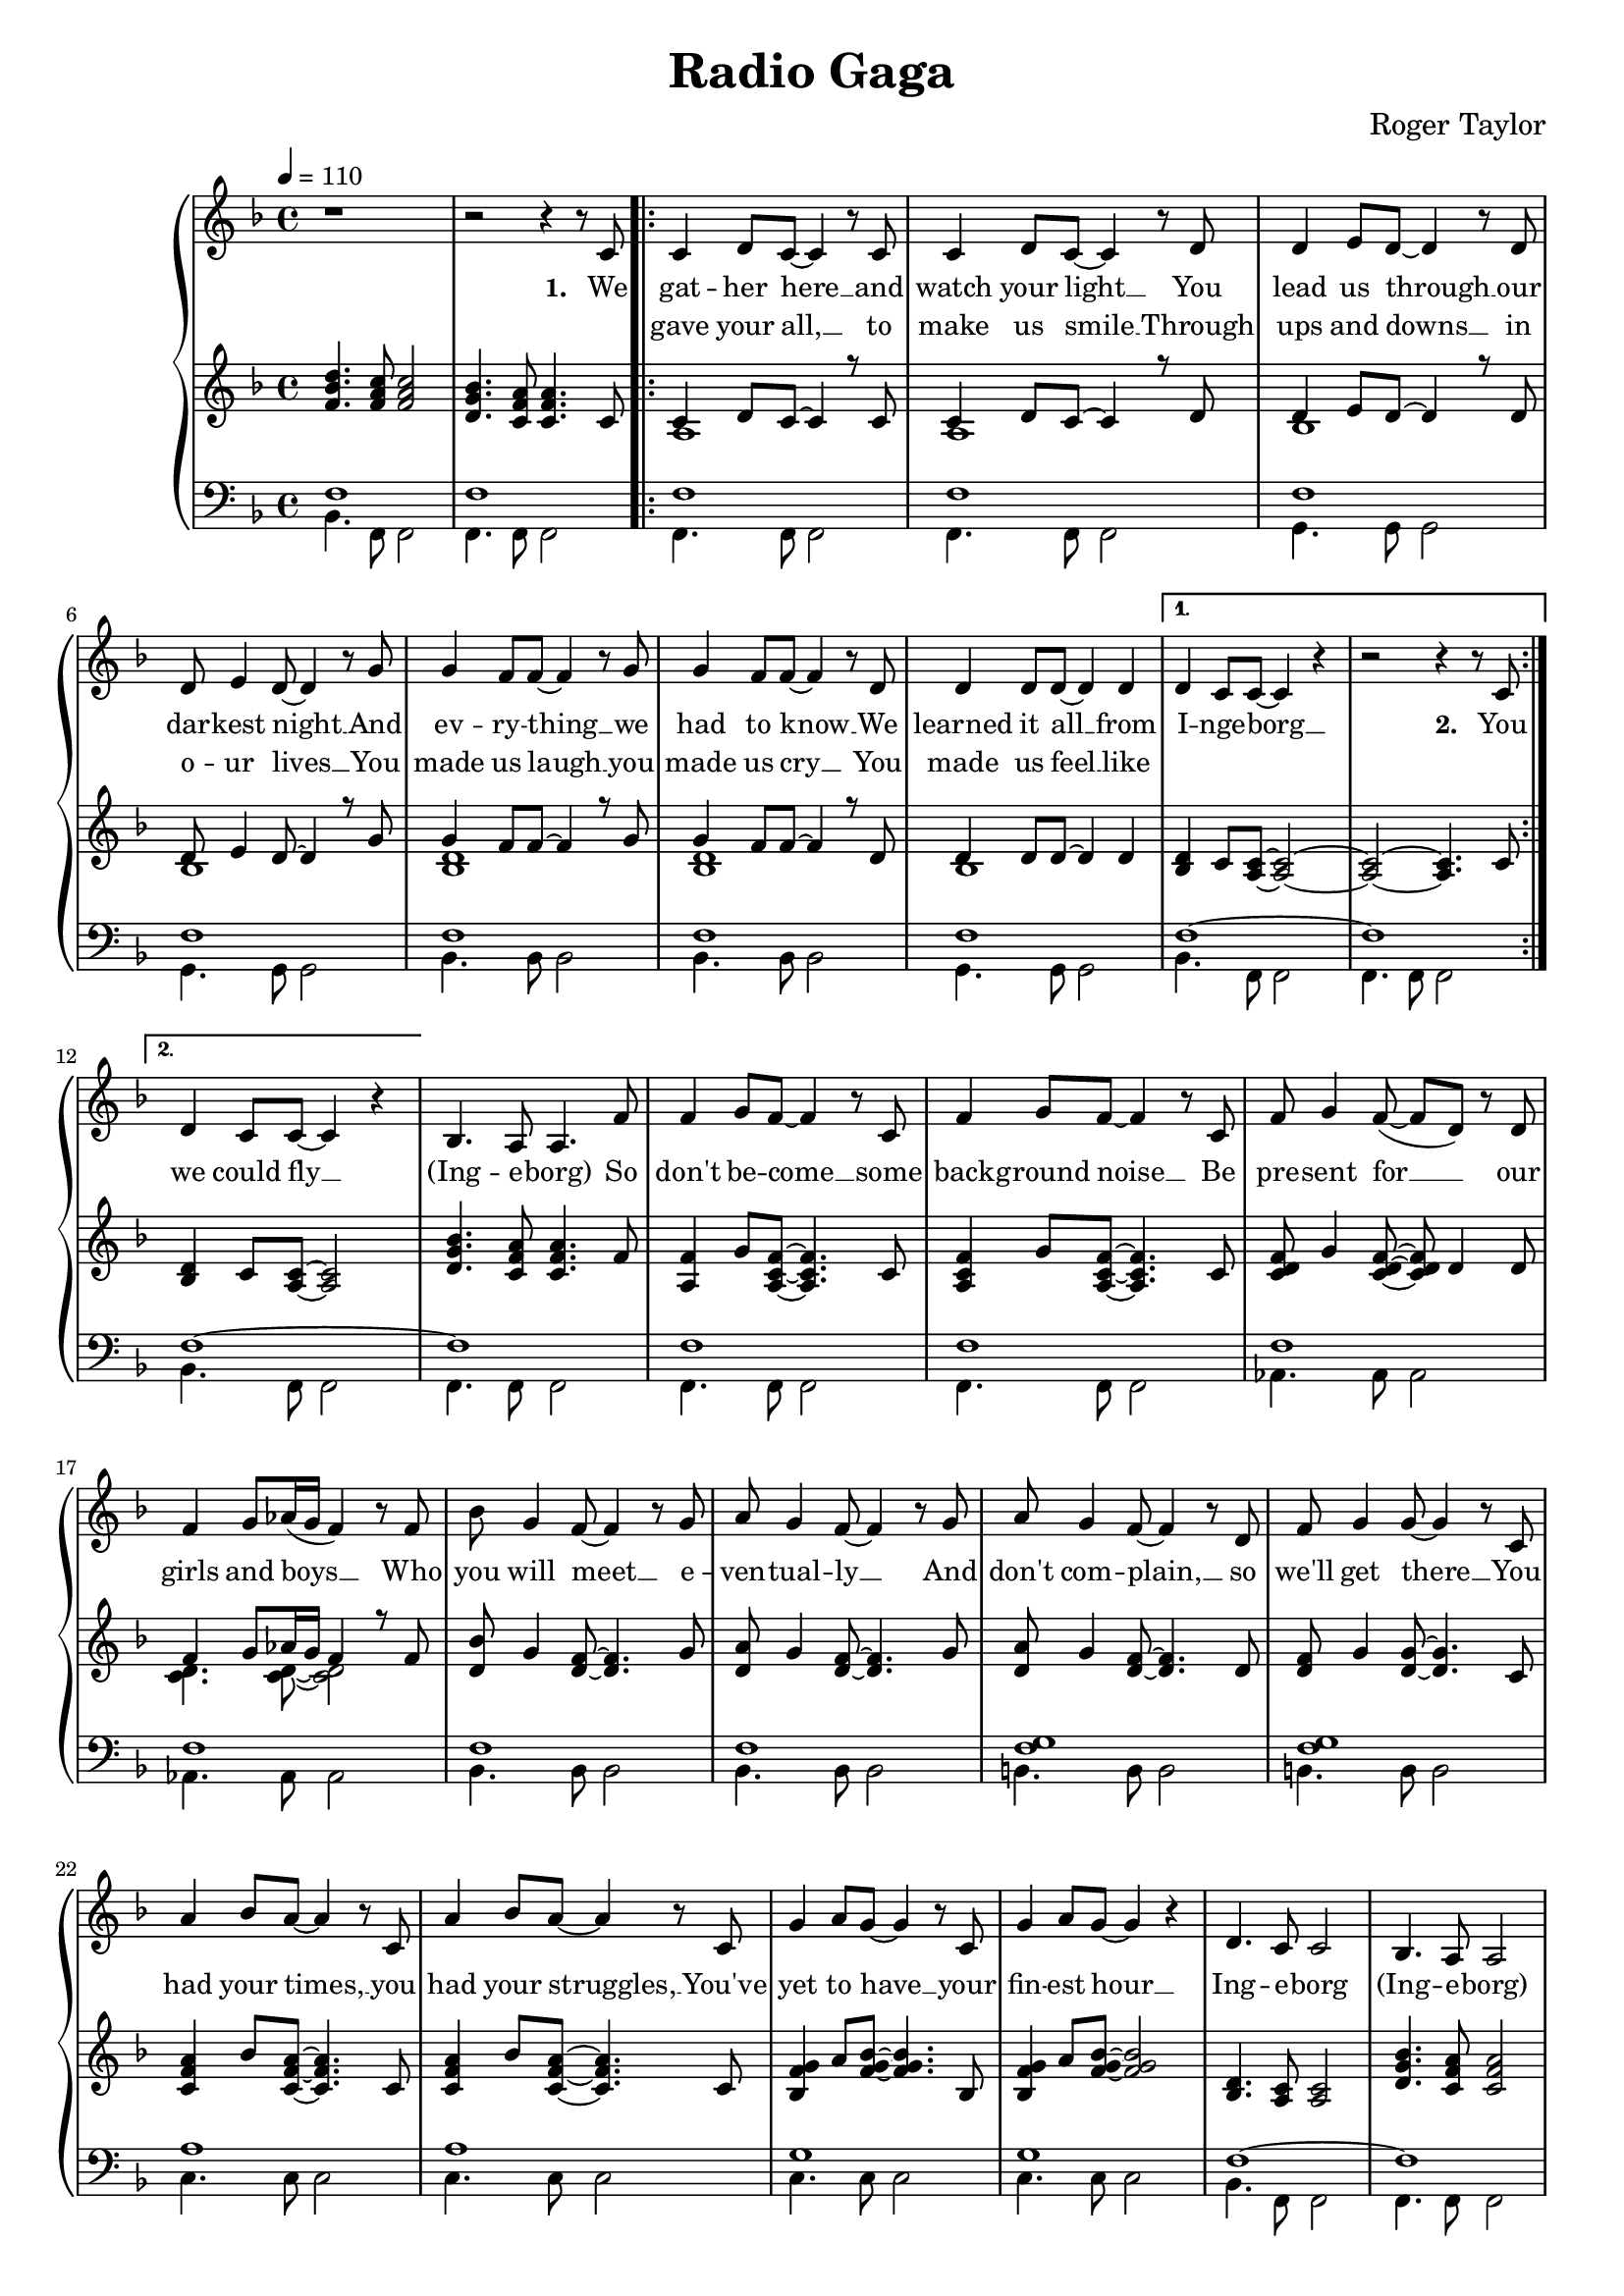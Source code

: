 \version "2.24.1"

\header{
  title = "Radio Gaga"
  composer = "Roger Taylor"
}

global = {
  \key f \major
  \time 4/4
  \dynamicUp
  \set melismaBusyProperties = #'()
  \tempo 4 = 110
}

musicOne = \relative {
  r1 | r2 r4 r8 c'8 |
  \repeat volta 2 {
    c4 d8 c ~ c4 r8 c | c4 d8 c ~ c4 r8 d |
    d4 e8 d ~ d4 r8 d | d e4 d8 ~ d4 r8 g |
    g4 f8 f ~ f4 r8 g | g4 f8 f ~ f4 r8 d |
    d4 d8 d ~ d4 d |
    \alternative{
      \volta 1 { d4 c8 c ~ c4 r | r2 r4 r8 c8 | }
      \volta 2 { d4 c8 c ~ c4 r | }
    }
  }
  bes4. a8 a4. f'8 |
  f4 g8 f ~ f4 r8 c |
  f4 g8 f ~ f4 r8 c |
  f8 g4 f8( ~ f d) r d |
  f4 g8 as16( g f4) r8 f |
  bes g4 f8 ~ f4 r8 g |
  a g4 f8 ~ f4 r8 g |
  a g4 f8 ~ f4 r8 d |
  f g4 g8 ~ g4 r8 c, |
  a'4 bes8 a ~ a4 r8 c, |
  a'4 bes8 a ~ a4 r8 c, |
  g'4 a8 g ~ g4 r8 c, |
  g'4 a8 g ~ g4 r4 |
  d4. c8 c2 |
  bes4. a8 a2 |
  \repeat volta 2 {
    f'4 g8 f ~ f c4 r8 |
    f f g f c r r4 |
    f8 f g f c r r4 |
    f8 f g f c r r4 |
    f4 g8 f ~ f c4 r8 |
    f f g f c r r4 |
    f8 f g f ~ f c4 r8 |
    g4 a8 bes ~ bes c4 d8 ~ |
    d4 r r2 |
    d4 e8 f ~ f4 r4 |
    f2 e |
    d e |
    f1 |
  }
  r1 |
  r1 |
  r1 |
}

verseZero = \lyricmode {
  I'd sit a -- lone __ _ and watch your light, __ _
  my on -- ly friend __ _ through teen -- age nights __ _
  And ev -- ry -- thing __ _ I had to know __ _
  I heard it on __ _ my ra -- di -- o. _
  _ ra -- di -- o _ _ _ _
  So don't be -- come __ _ some back -- ground noise __ _
  a back -- drop for __ _ _ the girls and boys __ _ _
  who just don't know __ _ or just don't care __ _
  and just com -- plain __ _ when you're not there __ _
  You had your time __ _ you had the pow'r __ _
  You've yet to have __ _ your fin -- est hour __ _
  Ra -- di -- o _ _ _
  All we hear __ _ is ra -- di -- o ga ga
  ra -- di -- o goo goo, ra -- di -- o ga ga,
  All we hear __ _ is ra -- di -- o ga ga
  ra -- di -- o blah __ _ blah
  Ra -- di -- o __ _ what's new __ _
  Ra -- di -- o __ _ some -- one still loves you.
}

verseOne = \lyricmode { \set stanza = #"1. "
  We gat -- her here __ _ and watch your light __ _
  You lead us through __ _ our dar -- kest night __ _
  And ev -- ry -- thing __ _ we had to know __ _
  We learned it all __ _ from I -- nge -- borg __ _
  \set stanza = #"2. " You
  we could fly __ _
  (Ing -- e -- borg)
  So don't be -- come __ _ some back -- ground noise __ _
  Be pre -- sent for __ _ _ our girls and boys __ _ _
  Who you will meet __ _ e -- ven -- tual -- ly __ _
  And don't com -- plain, __ _ so we'll get there __ _
  You had your times, __ _ you had your struggles, __ _
  You've yet to have __ _ your fin -- est hour __ _
  Ing -- e -- borg (Ing -- e -- borg)
  We are here __ _ to ce -- le brate your years
  Hap -- py birth -- day Mum, Hap -- py birth -- day Aunt,
  We are here __ _ to ce -- le brate your years
  Hap -- py birth -- day Ing -- e, six -- ty years __ _ with you __ _
  Ing -- e -- borg __ _, we all here love you.
}

verseTwo = \lyricmode {
  _ gave your all, __ _ to make us smile __ _
  Through ups and downs __ _ in o -- ur lives __ _
  You made us laugh __ _ you made us cry __ _
  You made us feel __ _ like
}


pianoUp = \relative {
  <d'' bes f>4. <c a f>8 <c a f>2 |
  <bes g d>4. <a f c>8 <a f c>4. c,8 |
  \repeat volta 2 {
  << {
    c4 d8 c ~ 4 r8 c |
    c4 d8 c ~ 4 r8 d |
    d4 e8 d ~ 4 r8 d |
    d e4 d8 ~ 4 r8 g |
    g4 f8 f ~ 4 r8 g |
    g4 f8 f ~ 4 r8 d |
    d4 8 8 ~ 4 4 |
  }
  \\{
    a1 |
    a |
    bes |
    bes |
    <d bes> |
    <d bes> |
    bes |
  } >>
    \alternative{
      \volta 1 {
        <d bes>4 c8 <c a> ~ <c a>2 ~ |
        <c a> ~ <c a>4. c8 |
      }
      \volta 2 {
        <d bes>4 c8 <c a> ~ <c a>2 |
      }
    }
  }
  <bes' g d>4. <a f c>8 4. f8 |
  <f a,>4 g8 <f c a>8 ~ 4. c8 |
  <f c a>4 g8 <f c a>8 ~ 4. c8 |
  <f d c> g4 <f d c>8 ~ 8 d4 8 |
  << {f4 g8 as16 g f4 r8 f} \\ {<d c>4. 8 ~ 2} >> |
  <bes' d,>8 g4 <f d>8 ~ 4. g8 |
  <a d,> g4 <f d>8 ~ 4. g8 |
  <a d,> g4 <f d>8 ~ 4. d8 |
  <f d> g4 <g d>8 ~ 4. c,8 |
  <a' f c>4 bes8 <a f c>8 ~ 4. c,8 |
  <a' f c>4 bes8 <a f c>8 ~ 4. c,8 |
  <g' f bes,>4 a8 <g f bes>8 ~ 4. bes,8 |
  <g' f bes,>4 a8 <g f bes>8 ~ 2 |
  <d bes>4. <c a>8 2 |
  <bes' g d>4. <a f c>8 2 |
  \repeat volta 2 {
    << {
      <f c>4 g8 f ~ f c4. |
      f8 f g f c2 |
      f8 f g f c2 |
      f8 f g f c2 |
      <f c>4 g8 f ~ f c4. |
      f8 f g f c2 |
      f8 f g f ~ f c4. |
      g4 a8 bes ~ bes c4 d8 ~ 2
    } \\ {
      a1 |
      <d bes>4. a8 ~ a2 |
      <d bes>4. a8 ~ a2 |
      <d bes>4. a8 ~ a2 |
      a1 |
      <d bes>4. a8 ~ a2 |
      <d bes>4. a8 ~ a2 |
      bes2 ~ bes4. <bes f>8 ~ 2
    } >>
    <e c g>2 |
    <d f,>4 <e g,>8 <f a,>8 ~ 2 |
    <f c g> <e c g> |
    <d c g> <e c g> |
    <f c a>1 |
  }
  r1 |
  f8 f f' f, d' c bes a |
  <bes g f d>1 |
}

pianoDown = \relative { \clef bass
  << {
    f1 |
    f |
    \repeat volta 2 {
      f1 |
      f1 |
      f1 |
      f1 |
      f1 |
      f1 |
      f1 |
      \alternative{
        \volta 1 { f1 ~ | f1 | }
        \volta 2 { f1 ~ | }
      }
    }
    f1 |
    f1 |
    f1 |
    f1 |
    f1 |
    f1 |
    f1 |
    <f g> |
    <f g> |
    a |
    a |
    g |
    g |
    f ~ |
    f |
  } \\ {
    bes,4. f8 f2 |
    f4. f8 f2 |
    \repeat volta 2 {
      f4. f8 f2 |
      f4. f8 f2 |
      g4. g8 g2 |
      g4. g8 g2 |
      bes4. bes8 bes2 |
      bes4. bes8 bes2 |
      g4. g8 g2 |
      \alternative{
        \volta 1 { bes4. f8 f2 | f4. f8 f2 | }
        \volta 2 { bes4. f8 f2 | }
      }
    }
    f4. f8 f2 |
    f4. f8 f2 |
    f4. f8 f2 |
    as4. 8 2 |
    4. 8 2 |
    bes4. 8 2 |
    4. 8 2 |
    b4. 8 2 |
    b4. 8 2 |
    c4. 8 2 |
    4. 8 2 |
    4. 8 2 |
    4. 8 2 |
    bes4. f8 f2 |
    4. 8 2 |
  } >>
  \repeat volta 2 {
    es4. 8 4 es' |
    bes4. f8 4 f' |
    bes,4. f8 4 f' |
    bes,4. f8 4 f' |
    es,4. 8 4 es' |
    bes4. f8 4 f' |
    bes,4. f8 2 |
    es4. 8 2 |
    bes2 c |
    d4. 8 2 |
    c4. 8 2 |
    4. 8 2 |
    f4. 8 2 |
  }
  f8 f f' f, f f' ~ 4 |
  f,8 f f' f, f f' ~ 4 |
  bes1 |
}

\score {
  \new PianoStaff <<
    \new Staff <<
      \new Voice = "one" {
        \global
        \musicOne
      }
      \new Lyrics \lyricsto "one" { \verseOne }
      \new Lyrics \lyricsto "one" { \verseTwo }
    >>
    \new Staff = "up" { \global \pianoUp }
    \new Staff = "down" { \global \pianoDown }
  >>
  \layout {
    #(layout-set-staff-size 17)
  }
}

\score {
  \unfoldRepeats {
    \new PianoStaff <<
      \new Staff <<
        \new Voice = "one" {
          \global
          \musicOne
        }
        \new Lyrics \lyricsto "one" { \verseOne }
        \new Lyrics \lyricsto "one" { \verseTwo }
      >>
      \new Staff = "up" { \global \pianoUp }
      \new Staff = "down" { \global \pianoDown }
    >>
  }
  \midi { }
}

